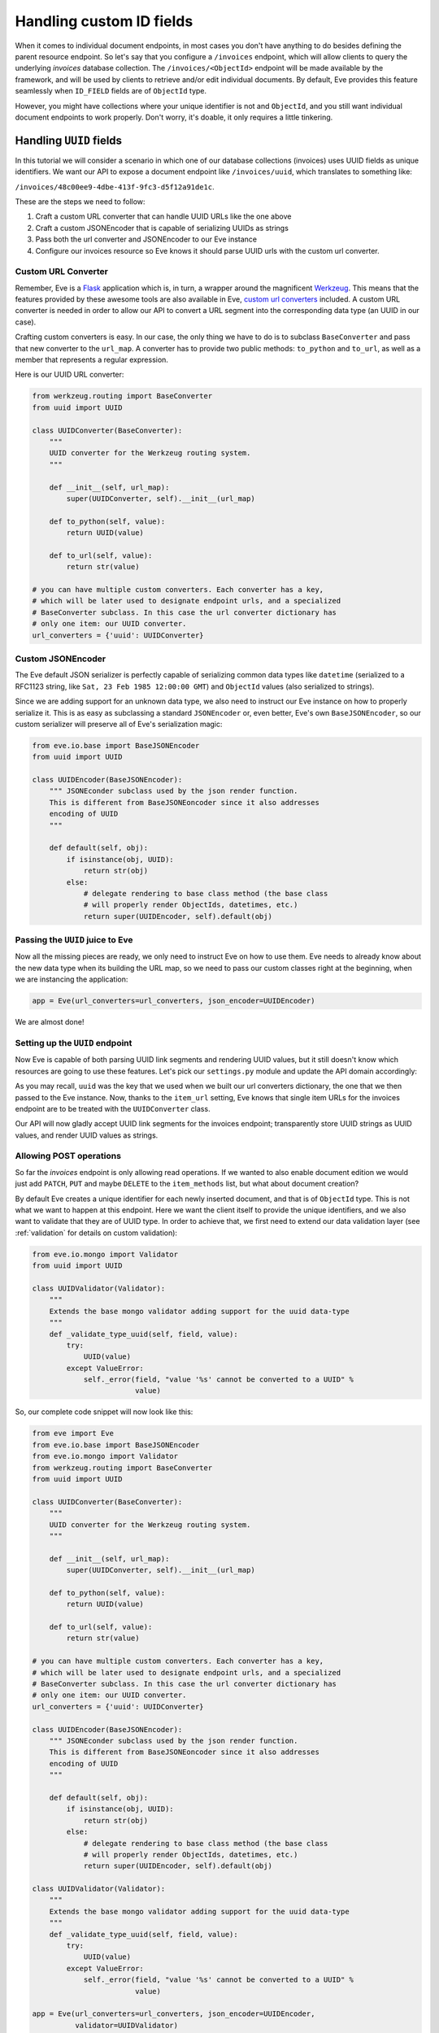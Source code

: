 .. _custom_ids:

Handling custom ID fields
=========================

When it comes to individual document endpoints, in most cases you don't have
anything to do besides defining the parent resource endpoint. So let's say that
you configure a ``/invoices`` endpoint, which will allow clients to query the
underlying `invoices` database collection. The ``/invoices/<ObjectId>``
endpoint will be made available by the framework, and will be used by clients to
retrieve and/or edit individual documents. By default, Eve provides this feature
seamlessly when ``ID_FIELD`` fields are of ``ObjectId`` type. 

However, you might have collections where your unique identifier is not and
``ObjectId``, and you still want individual document endpoints to work
properly. Don't worry, it's doable, it only requires a little tinkering. 

Handling ``UUID`` fields
------------------------
In this tutorial we will consider a scenario in which one of our database
collections (invoices) uses UUID fields as unique identifiers. We want our API to
expose a document endpoint like ``/invoices/uuid``, which translates to something like:

``/invoices/48c00ee9-4dbe-413f-9fc3-d5f12a91de1c``.


These are the steps we need to follow:

1. Craft a custom URL converter that can handle UUID URLs like the one above
2. Craft a custom JSONEncoder that is capable of serializing UUIDs as strings
3. Pass both the url converter and JSONEncoder to our Eve instance
4. Configure our invoices resource so Eve knows it should parse UUID urls with
   the custom url converter. 

Custom URL Converter
~~~~~~~~~~~~~~~~~~~~
Remember, Eve is a Flask_ application which is, in turn, a wrapper around the
magnificent Werkzeug_. This means that the features provided by these awesome
tools are also available in Eve, `custom url converters`_ included. A custom
URL converter is needed in order to allow our API to convert a URL segment into
the corresponding data type (an UUID in our case).

Crafting custom converters is easy. In our case, the only thing we have to do is to
subclass ``BaseConverter`` and pass that new converter to the ``url_map``. A converter
has to provide two public methods: ``to_python`` and ``to_url``, as well as a member
that represents a regular expression. 

Here is our UUID URL converter:

.. code-block:: python

    from werkzeug.routing import BaseConverter
    from uuid import UUID

    class UUIDConverter(BaseConverter):
        """
        UUID converter for the Werkzeug routing system.
        """

        def __init__(self, url_map):
            super(UUIDConverter, self).__init__(url_map)

        def to_python(self, value):
            return UUID(value)

        def to_url(self, value):
            return str(value)

    # you can have multiple custom converters. Each converter has a key,
    # which will be later used to designate endpoint urls, and a specialized
    # BaseConverter subclass. In this case the url converter dictionary has
    # only one item: our UUID converter.
    url_converters = {'uuid': UUIDConverter}

Custom JSONEncoder
~~~~~~~~~~~~~~~~~~
The Eve default JSON serializer is perfectly capable of serializing common data
types like ``datetime`` (serialized to a RFC1123 string, like ``Sat, 23 Feb 1985
12:00:00 GMT``) and ``ObjectId`` values (also serialized to strings).

Since we are adding support for an unknown data type, we also need to instruct
our Eve instance on how to properly serialize it. This is as easy as
subclassing a standard ``JSONEncoder`` or, even better, Eve's own
``BaseJSONEncoder``, so our custom serializer will preserve all of Eve's
serialization magic:

.. code-block:: python

    from eve.io.base import BaseJSONEncoder
    from uuid import UUID

    class UUIDEncoder(BaseJSONEncoder):
        """ JSONEconder subclass used by the json render function.
        This is different from BaseJSONEoncoder since it also addresses
        encoding of UUID
        """

        def default(self, obj):
            if isinstance(obj, UUID):
                return str(obj)
            else:
                # delegate rendering to base class method (the base class
                # will properly render ObjectIds, datetimes, etc.)
                return super(UUIDEncoder, self).default(obj)

 
Passing the ``UUID`` juice to Eve
~~~~~~~~~~~~~~~~~~~~~~~~~~~~~~~~~
Now all the missing pieces are ready, we only need to instruct Eve on how to
use them. Eve needs to already know about the new data type when its building the 
URL map, so we need to pass our custom classes right at the beginning, when we
are instancing the application:

.. code-block:: python

    app = Eve(url_converters=url_converters, json_encoder=UUIDEncoder)

We are almost done!         

Setting up the ``UUID`` endpoint
~~~~~~~~~~~~~~~~~~~~~~~~~~~~~~~~
Now Eve is capable of both parsing UUID link segments and rendering UUID
values, but it still doesn't know which resources are going to use these
features. Let's pick our ``settings.py`` module and update the API domain
accordingly:

.. code-block:: python
   :emphasize-lines: 4

    invoices = {
        'resource_methods': ['GET'],
        'item_methods': ['GET'],
        'item_url': 'uuid',
    }

    DOMAIN = {
        'invoices': invoices
    }

As you may recall, ``uuid`` was the key that we used when we built our url
converters dictionary, the one that we then passed to the Eve instance. Now,
thanks to the ``item_url`` setting, Eve knows that single item URLs for the
invoices endpoint are to be treated with the ``UUIDConverter`` class. 

Our API will now gladly accept UUID link segments for the invoices endpoint;
transparently store UUID strings as UUID values, and render UUID values as
strings. 

Allowing POST operations
~~~~~~~~~~~~~~~~~~~~~~~~
So far the `invoices` endpoint is only allowing read operations. If we wanted
to also enable document edition we would just add ``PATCH``, ``PUT`` and maybe
``DELETE`` to the ``item_methods`` list, but what about document creation? 

By default Eve creates a unique identifier for each newly inserted document,
and that is of ``ObjectId`` type. This is not what we want to happen at this
endpoint. Here we want the client itself to provide the unique identifiers, and
we also want to validate that they are of UUID type. In order to achieve that,
we first need to extend our data validation layer (see :ref:`validation` for details on
custom validation):

.. code-block:: python

    from eve.io.mongo import Validator
    from uuid import UUID

    class UUIDValidator(Validator):
        """
        Extends the base mongo validator adding support for the uuid data-type
        """
        def _validate_type_uuid(self, field, value):
            try:
                UUID(value)
            except ValueError:
                self._error(field, "value '%s' cannot be converted to a UUID" % 
                            value)

So, our complete code snippet will now look like this:

.. code-block:: python

    from eve import Eve
    from eve.io.base import BaseJSONEncoder
    from eve.io.mongo import Validator
    from werkzeug.routing import BaseConverter
    from uuid import UUID

    class UUIDConverter(BaseConverter):
        """
        UUID converter for the Werkzeug routing system.
        """

        def __init__(self, url_map):
            super(UUIDConverter, self).__init__(url_map)

        def to_python(self, value):
            return UUID(value)

        def to_url(self, value):
            return str(value)

    # you can have multiple custom converters. Each converter has a key,
    # which will be later used to designate endpoint urls, and a specialized
    # BaseConverter subclass. In this case the url converter dictionary has
    # only one item: our UUID converter.
    url_converters = {'uuid': UUIDConverter}

    class UUIDEncoder(BaseJSONEncoder):
        """ JSONEconder subclass used by the json render function.
        This is different from BaseJSONEoncoder since it also addresses
        encoding of UUID
        """

        def default(self, obj):
            if isinstance(obj, UUID):
                return str(obj)
            else:
                # delegate rendering to base class method (the base class
                # will properly render ObjectIds, datetimes, etc.)
                return super(UUIDEncoder, self).default(obj)

    class UUIDValidator(Validator):
        """
        Extends the base mongo validator adding support for the uuid data-type
        """
        def _validate_type_uuid(self, field, value):
            try:
                UUID(value)
            except ValueError:
                self._error(field, "value '%s' cannot be converted to a UUID" % 
                            value)

    app = Eve(url_converters=url_converters, json_encoder=UUIDEncoder,
              validator=UUIDValidator)

    if __name__ == '__main__':
        app.run()

We also need to enable edit and insertion methods for the endpoint, and of
course add a resource schema which will be used to validate the document
fields. This is our updated ``settings.py`` script:

.. code-block:: python
   :emphasize-lines: 5-6

    invoices = {
        'resource_methods': ['GET', 'POST'],
        'item_methods': ['GET', 'PATCH', 'PUT', 'DELETE'],
        'item_url': 'uuid',
        'schema': {
            '_id': {'type': 'uuid'},
        },
    }

    DOMAIN = {
        'invoices': invoices
    }

Now we're also accepting new document, and allowing clients to edit them.

.. _`custom url converters`: http://werkzeug.pocoo.org/docs/routing/#custom-converters
.. _Flask: http://flask.pocoo.org/
.. _Werkzeug: http://werkzeug.pocoo.org/

